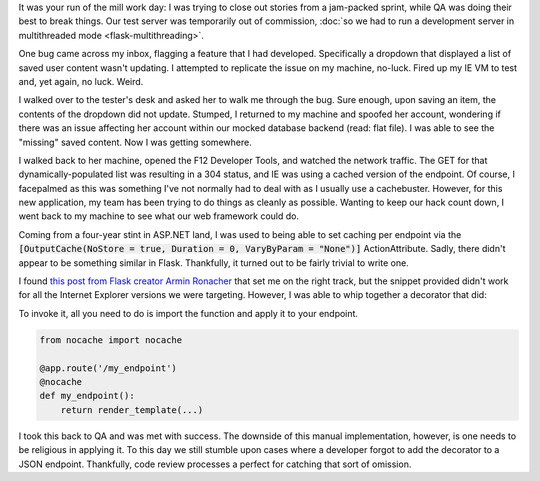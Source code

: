 .. tags: code, python, webdev, flask
.. date: 2014-03-08 12:15:00
.. slug: flask-nocache
.. title: Disabling caching in Flask
.. description: In which I share a way to disable browser caching of specific endpoints in Flask.

It was your run of the mill work day: I was trying to close out stories from a jam-packed sprint, while QA was doing their best to break things.  Our test server was temporarily out of commission, :doc:`so we had to run a development server in multithreaded mode <flask-multithreading>`.

One bug came across my inbox, flagging a feature that I had developed. Specifically a dropdown that displayed a list of saved user content wasn't updating.  I attempted to replicate the issue on my machine, no-luck.  Fired up my IE VM to test and, yet again, no luck.  Weird.

I walked over to the tester's desk and asked her to walk me through the bug.  Sure enough, upon saving an item, the contents of the dropdown did not update.  Stumped, I returned to my machine and spoofed her account, wondering if there was an issue affecting her account within our mocked database backend (read: flat file).  I was able to see the "missing" saved content. Now I was getting somewhere.

I walked back to her machine, opened the F12 Developer Tools, and watched the network traffic. The GET for that dynamically-populated list was resulting in a 304 status, and IE was using a cached version of the endpoint.  Of course, I facepalmed as this was something I've not normally had to deal with as I usually use a cachebuster.  However, for this new application, my team has been trying to do things as cleanly as possible.  Wanting to keep our hack count down, I went back to my machine to see what our web framework could do.

Coming from a four-year stint in ASP.NET land, I was used to being able to set caching per endpoint via the :code:`[OutputCache(NoStore = true, Duration = 0, VaryByParam = "None")]` ActionAttribute. Sadly, there didn't appear to be something similar in Flask. Thankfully, it turned out to be fairly trivial to write one.

I found `this post from Flask creator Armin Ronacher <http://flask.pocoo.org/mailinglist/archive/2011/8/8/add-no-cache-to-response/#952cc027cf22800312168250e59bade4>`_ that set me on the right track, but the snippet provided didn't work for all the Internet Explorer versions we were targeting. However, I was able to whip together a decorator that did:

.. gist:: 9434953

To invoke it, all you need to do is import the function and apply it to your endpoint.

.. code:: python

  from nocache import nocache
  
  @app.route('/my_endpoint')
  @nocache
  def my_endpoint():
      return render_template(...)
      
I took this back to QA and was met with success.  The downside of this manual implementation, however, is one needs to be religious in applying it. To this day we still stumble upon cases where a developer forgot to add the decorator to a JSON endpoint.  Thankfully, code review processes a perfect for catching that sort of omission.